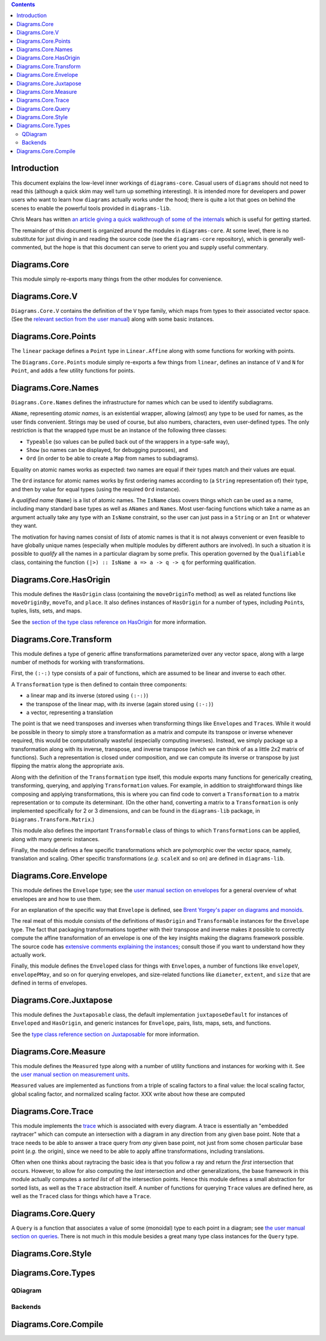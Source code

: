 .. role:: pkg(literal)
.. role:: hs(literal)
.. role:: mod(literal)
.. role:: repo(literal)

.. default-role:: hs

.. contents::

Introduction
============

This document explains the low-level inner workings of
`diagrams-core`:pkg:.  Casual users of ``diagrams`` should not need to
read this (although a quick skim may well turn up something
interesting).  It is intended more for developers and power users who
want to learn how ``diagrams`` actually works under the hood; there is
quite a lot that goes on behind the scenes to enable the powerful
tools provided in `diagrams-lib`:pkg:.

Chris Mears has written `an article giving a quick walkthrough of some
of the internals
<http://www.cmears.id.au/articles/diagrams-internals.html>`_ which is
useful for getting started.

The remainder of this document is organized around the modules in
`diagrams-core`:pkg:.  At some level, there is no substitute for just
diving in and reading the source code (see the `diagrams-core`:repo:
repository), which is generally well-commented, but the hope is that
this document can serve to orient you and supply useful commentary.

Diagrams.Core
=============

This module simply re-exports many things from the other modules for
convenience.

Diagrams.Core.V
===============

`Diagrams.Core.V`:mod: contains the definition of the `V` type family,
which maps from types to their associated vector space.
(See the `relevant section from the user manual`__) along with some
basic instances.

__ manual.html#v

Diagrams.Core.Points
====================

The `linear`:pkg: package defines a `Point` type in `Linear.Affine`:mod:
along with some functions for working with points.

The `Diagrams.Core.Points`:mod: module simply re-exports a few things
from `linear`:pkg:, defines an instance of `V` and `N` for `Point`,
and adds a few utility functions for points.

Diagrams.Core.Names
===================

`Diagrams.Core.Names`:mod: defines the infrastructure for names which
can be used to identify subdiagrams.

`AName`, representing *atomic names*, is an existential wrapper,
allowing (almost) any type to be used for names, as the user finds
convenient.  Strings may be used of course, but also numbers,
characters, even user-defined types.  The only restriction is that the
wrapped type must be an instance of the following three classes:

* `Typeable` (so values can be pulled back out of the wrappers in a
  type-safe way),
* `Show` (so names can be displayed, for debugging purposes), and
* `Ord` (in order to be able to create a `Map` from names to
  subdiagrams).

Equality on atomic names works as expected: two names are equal if their
types match and their values are equal.

The `Ord` instance for atomic names works by first ordering names
according to (a `String` representation of) their type, and then by
value for equal types (using the required `Ord` instance).

A *qualified name* (`Name`) is a list of atomic names.  The `IsName`
class covers things which can be used as a name, including many
standard base types as well as `ANames` and `Names`.  Most user-facing
functions which take a name as an argument actually take any type with
an `IsName` constraint, so the user can just pass in a `String` or an
`Int` or whatever they want.

The motivation for having names consist of *lists* of atomic names is
that it is not always convenient or even feasible to have globally
unique names (especially when multiple modules by different authors
are involved).  In such a situation it is possible to *qualify* all
the names in a particular diagram by some prefix.  This operation
governed by the `Qualifiable` class, containing the function ``(|>) ::
IsName a => a -> q -> q`` for performing qualification.

Diagrams.Core.HasOrigin
=======================

This module defines the `HasOrigin` class (containing the
`moveOriginTo` method) as well as related functions like
`moveOriginBy`, `moveTo`, and `place`.  It also defines instances of
`HasOrigin` for a number of types, including `Point`\s, tuples, lists,
sets, and maps.

See the `section of the type class reference on HasOrigin`__ for more
information.

__ manual.html#hasorigin

Diagrams.Core.Transform
=======================

This module defines a type of generic affine transformations
parameterized over any vector space, along with a large number of
methods for working with transformations.

First, the `(:-:)` type consists of a pair of functions, which are
assumed to be linear and inverse to each other.

A `Transformation` type is then defined to contain three components:

* a linear map and its inverse (stored using `(:-:)`)
* the transpose of the linear map, with *its* inverse (again stored using `(:-:)`)
* a vector, representing a translation

The point is that we need transposes and inverses when transforming
things like `Envelope`\s and `Trace`\s.  While it would be possible in
theory to simply store a transformation as a matrix and compute its
transpose or inverse whenever required, this would be computationally
wasteful (especially computing inverses).  Instead, we simply package
up a transformation along with its inverse, transpose, and inverse
transpose (which we can think of as a little 2x2 matrix of functions).
Such a representation is closed under composition, and we can compute
its inverse or transpose by just flipping the matrix along the
appropriate axis.

Along with the definition of the `Transformation` type itself, this
module exports many functions for generically creating, transforming,
querying, and applying `Transformation` values.  For example, in
addition to straightforward things like composing and applying
transformations, this is where you can find code to convert a
`Transformation` to a matrix representation or to compute its
determinant.  (On the other hand, converting a matrix to a
`Transformation` is only implemented specifically for 2 or 3
dimensions, and can be found in the `diagrams-lib`:pkg: package, in
`Diagrams.Transform.Matrix`:mod:.)

This module also defines the important `Transformable` class of things
to which `Transformation`\s can be applied, along with many generic
instances.

Finally, the module defines a few specific transformations which are
polymorphic over the vector space, namely, translation and scaling.
Other specific transformations (*e.g.* `scaleX` and so on) are defined
in `diagrams-lib`:pkg:.

Diagrams.Core.Envelope
======================

This module defines the `Envelope` type; see the `user manual section
on envelopes`__ for a general overview of what envelopes are and how
to use them.

__ manual.html#envelopes

For an explanation of the specific way that `Envelope` is defined, see
`Brent Yorgey's paper on diagrams and monoids`__.

__ http://ozark.hendrix.edu/~yorgey/pub/monoid-pearl.pdf

The real meat of this module consists of the definitions of
`HasOrigin` and `Transformable` instances for the `Envelope` type.
The fact that packaging transformations together with their transpose
and inverse makes it possible to correctly compute the affine
transformation of an envelope is one of the key insights making the
diagrams framework possible.  The source code has `extensive comments
explaining the instances`__; consult those if you want to understand
how they actually work.

__ https://github.com/diagrams/diagrams-core/blob/master/src/Diagrams/Core/Envelope.hs#L181

Finally, this module defines the `Enveloped` class for things with
`Envelope`\s, a number of functions like `envelopeV`, `envelopePMay`,
and so on for querying envelopes, and size-related functions like
`diameter`, `extent`, and `size` that are defined in terms of
envelopes.

Diagrams.Core.Juxtapose
=======================

This module defines the `Juxtaposable` class, the default
implementation `juxtaposeDefault` for instances of `Enveloped` and
`HasOrigin`, and generic instances for `Envelope`, pairs, lists, maps,
sets, and functions.

See the `type class reference section on Juxtaposable`__ for more
information.

__ manual.html#juxtaposable

Diagrams.Core.Measure
=====================

This module defines the `Measured` type along with a number of utility
functions and instances for working with it.  See the `user manual
section on measurement units`__.

`Measured` values are implemented as functions from a triple of
scaling factors to a final value: the local scaling factor, global
scaling factor, and normalized scaling factor.  XXX write about how
these are computed

__ manual.html#measurement-units

Diagrams.Core.Trace
===================

This module implements the `trace`__ which is associated with every
diagram.  A trace is essentially an "embedded raytracer" which can
compute an intersection with a diagram in any direction from any given
base point.  Note that a trace needs to be able to answer a trace
query from *any* given base point, not just from some chosen
particular base point (*e.g.* the origin), since we need to be able to
apply affine transformations, including translations.

__ manual.html#traces

Often when one thinks about raytracing the basic idea is that you
follow a ray and return the *first* intersection that occurs.
However, to allow for also computing the *last* intersection and other
generalizations, the base framework in this module actually computes a
*sorted list* of *all* the intersection points.  Hence this module
defines a small abstraction for sorted lists, as well as the `Trace`
abstraction itself.  A number of functions for querying `Trace` values
are defined here, as well as the `Traced` class for things which have
a `Trace`.

Diagrams.Core.Query
===================

A `Query` is a function that associates a value of some (monoidal)
type to each point in a diagram; see `the user manual section on
queries`__.  There is not much in this module besides a great many
type class instances for the `Query` type.

__ manual.html#using-queries

Diagrams.Core.Style
===================

Diagrams.Core.Types
===================

QDiagram
--------

Backends
--------

Diagrams.Core.Compile
=====================
